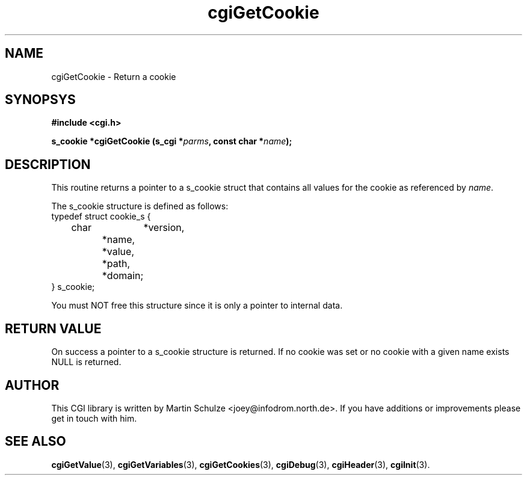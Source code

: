 .\" cgiGetCookie - Return a cookie
.\" Copyright (c) 1998,9 by Martin Schulze <joey@infodrom.north.de>
.\" 
.\" This program is free software; you can redistribute it and/or modify
.\" it under the terms of the GNU General Public License as published by
.\" the Free Software Foundation; either version 2 of the License, or
.\" (at your option) any later version.
.\" 
.\" This program is distributed in the hope that it will be useful,
.\" but WITHOUT ANY WARRANTY; without even the implied warranty of
.\" MERCHANTABILITY or FITNESS FOR A PARTICULAR PURPOSE.  See the
.\" GNU General Public License for more details.
.\" 
.\" You should have received a copy of the GNU General Public License
.\" along with this program; if not, write to the Free Software
.\" Foundation, Inc.,59 Temple Place - Suite 330, Boston, MA 02111-1307, USA.
.\"
.TH cgiGetCookie 3 "17 August 1999" "CGI Library" "Programmer's Manual"
.SH NAME
cgiGetCookie \- Return a cookie
.SH SYNOPSYS
.nf
.B #include <cgi.h>
.sp
.BI "s_cookie *cgiGetCookie (s_cgi *" parms ", const char *" name );
.fi
.SH DESCRIPTION
This routine returns a pointer to a s_cookie struct that contains all
values for the cookie as referenced by
.IR name .

The s_cookie structure is defined as follows:
.nf
    typedef struct cookie_s {
	    char	*version,
		    *name,
		    *value,
		    *path,
		    *domain;
    } s_cookie;
.fi

You must NOT free this structure since it is only a pointer to
internal data.

.SH "RETURN VALUE"
On success a pointer to a s_cookie structure is returned.  If no
cookie was set or no cookie with a given name exists NULL is returned.

.SH "AUTHOR"
This CGI library is written by Martin Schulze
<joey@infodrom.north.de>.  If you have additions or improvements
please get in touch with him.

.SH "SEE ALSO"
.BR cgiGetValue (3),
.BR cgiGetVariables (3),
.BR cgiGetCookies (3),
.BR cgiDebug (3),
.BR cgiHeader (3),
.BR cgiInit (3).
